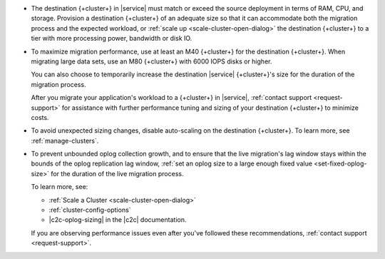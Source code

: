 - The destination {+cluster+} in |service| must match or exceed the source
  deployment in terms of RAM, CPU, and storage. Provision a destination
  {+cluster+} of an adequate size so that it can accommodate both the
  migration process and the expected workload, or :ref:`scale up <scale-cluster-open-dialog>`
  the destination {+cluster+} to a tier with more processing power, bandwidth or disk IO.

- To maximize migration performance, use at least an M40 {+cluster+} for the
  destination {+cluster+}. When migrating large data sets, use an M80 
  {+cluster+} with 6000 IOPS disks or higher.

  You can also choose to temporarily increase the destination |service|
  {+cluster+}'s size for the duration of the migration process.

  After you migrate your application's workload to a {+cluster+} in |service|,
  :ref:`contact support <request-support>` for assistance with further
  performance tuning and sizing of your destination {+cluster+} to minimize costs.

- To avoid unexpected sizing changes, disable auto-scaling on the destination
  {+cluster+}. To learn more, see :ref:`manage-clusters`.

- To prevent unbounded oplog collection growth, and to ensure that
  the live migration's lag window stays within the bounds of the oplog
  replication lag window, :ref:`set an oplog size to a large enough fixed value <set-fixed-oplog-size>`
  for the duration of the live migration process.

  To learn more, see:

  - :ref:`Scale a Cluster <scale-cluster-open-dialog>`
  - :ref:`cluster-config-options`
  - |c2c-oplog-sizing| in the |c2c| documentation.

  If you are observing performance issues even after you've followed these
  recommendations, :ref:`contact support <request-support>`.
